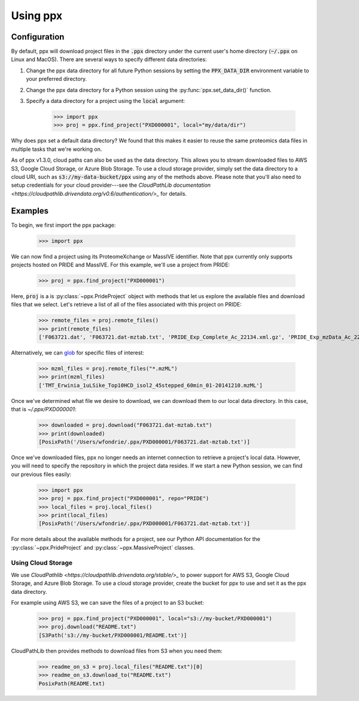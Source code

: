 Using ppx
=========

Configuration
-------------

By default, ppx will download project files in the :code:`.ppx` directory under
the current user's home directory (:code:`~/.ppx` on Linux and MacOS). There
are several ways to specify different data directories:

1. Change the ppx data directory for all future Python sessions by setting the
   :code:`PPX_DATA_DIR` environment variable to your preferred directory.

2. Change the ppx data directory for a Python session using the
   :py:func:`ppx.set_data_dir()` function.

3. Specify a data directory for a project using the :code:`local` argument:

    >>> import ppx
    >>> proj = ppx.find_project("PXD000001", local="my/data/dir")

Why does ppx set a default data directory? We found that this makes it easier
to reuse the same proteomics data files in multiple tasks that we're working
on.

As of ppx v1.3.0, cloud paths can also be used as the data directory. This
allows you to stream downloaded files to AWS S3, Google Cloud Storage, or Azure
Blob Storage. To use a cloud storage provider, simply set the data directory to
a cloud URI, such as :code:`s3://my-data-bucket/ppx` using any of the methods
above. Please note that you'll also need to setup credentials for your cloud
provider---see the `CloudPathLib documentation
<https://cloudpathlib.drivendata.org/v0.6/authentication/>_` for details.

Examples
--------

To begin, we first import the ppx package:

    >>> import ppx

We can now find a project using its ProteomeXchange or MassIVE identifier. Note
that ppx currently only supports projects hosted on PRIDE and MassIVE. For this
example, we'll use a project from PRIDE:

    >>> proj = ppx.find_project("PXD000001")

Here, :code:`proj` is a is :py:class:`~ppx.PrideProject` object with
methods that let us explore the available files and download files that we
select. Let's retrieve a list of all of the files associated with this project
on PRIDE:

    >>> remote_files = proj.remote_files()
    >>> print(remote_files)
    ['F063721.dat', 'F063721.dat-mztab.txt', 'PRIDE_Exp_Complete_Ac_22134.xml.gz', 'PRIDE_Exp_mzData_Ac_22134.xml.gz', 'PXD000001_mztab.txt', 'README.txt', 'TMT_Erwinia_1uLSike_Top10HCD_isol2_45stepped_60min_01-20141210.mzML', 'TMT_Erwinia_1uLSike_Top10HCD_isol2_45stepped_60min_01-20141210.mzXML', 'TMT_Erwinia_1uLSike_Top10HCD_isol2_45stepped_60min_01.mzXML', 'TMT_Erwinia_1uLSike_Top10HCD_isol2_45stepped_60min_01.raw', 'erwinia_carotovora.fasta', 'generated/PRIDE_Exp_Complete_Ac_22134.pride.mgf.gz', 'generated/PRIDE_Exp_Complete_Ac_22134.pride.mztab.gz']


Alternatively, we can `glob
<https://en.wikipedia.org/wiki/Glob_(programming)>`_ for specific files of
interest:

    >>> mzml_files = proj.remote_files("*.mzML")
    >>> print(mzml_files)
    ['TMT_Erwinia_1uLSike_Top10HCD_isol2_45stepped_60min_01-20141210.mzML']

Once we've determined what file we desire to download, we can download
them to our local data directory. In this case, that is `~/.ppx/PXD000001`:

    >>> downloaded = proj.download("F063721.dat-mztab.txt")
    >>> print(downloaded)
    [PosixPath('/Users/wfondrie/.ppx/PXD000001/F063721.dat-mztab.txt')]


Once we've downloaded files, ppx no longer needs an internet connection to
retrieve a project's local data. However, you will need to specify the
repository in which the project data resides. If we start a new Python
session, we can find our previous files easily:

    >>> import ppx
    >>> proj = ppx.find_project("PXD000001", repo="PRIDE")
    >>> local_files = proj.local_files()
    >>> print(local_files)
    [PosixPath('/Users/wfondrie/.ppx/PXD000001/F063721.dat-mztab.txt')]

For more details about the available methods for a project, see our Python API
documentation for the :py:class:`~ppx.PrideProject` and
:py:class:`~ppx.MassiveProject` classes.

Using Cloud Storage
+++++++++++++++++++

We use `CloudPathlib <https://cloudpathlib.drivendata.org/stable/>_` to power
support for AWS S3, Google Cloud Storage, and Azure Blob Storage. To use a
cloud storage provider, create the bucket for ppx to use and set it as the ppx
data directory.

For example using AWS S3, we can save the files of a project to an S3 bucket:

    >>> proj = ppx.find_project("PXD000001", local="s3://my-bucket/PXD000001")
    >>> proj.download("README.txt")
    [S3Path('s3://my-bucket/PXD000001/README.txt')]

CloudPathLib then provides methods to download files from S3 when you need them:

    >>> readme_on_s3 = proj.local_files("README.txt")[0]
    >>> readme_on_s3.download_to("README.txt")
    PosixPath(README.txt)
